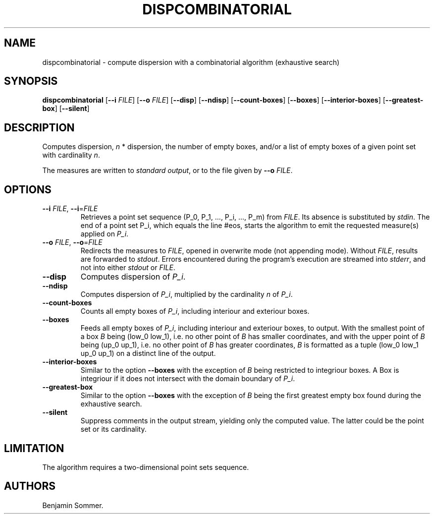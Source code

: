 .\" Automatically generated by Pandoc 2.7.3
.\"
.TH "DISPCOMBINATORIAL" "1" "November 30, 2020" "1.0.0" "Dispersion Toolkit Manuals"
.hy
.SH NAME
.PP
dispcombinatorial - compute dispersion with a combinatorial algorithm
(exhaustive search)
.SH SYNOPSIS
.PP
\f[B]dispcombinatorial\f[R] [\f[B]--i\f[R] \f[I]FILE\f[R]]
[\f[B]--o\f[R] \f[I]FILE\f[R]] [\f[B]--disp\f[R]] [\f[B]--ndisp\f[R]]
[\f[B]--count-boxes\f[R]] [\f[B]--boxes\f[R]]
[\f[B]--interior-boxes\f[R]] [\f[B]--greatest-box\f[R]]
[\f[B]--silent\f[R]]
.SH DESCRIPTION
.PP
Computes dispersion, \f[I]n\f[R] * dispersion, the number of empty
boxes, and/or a list of empty boxes of a given point set with
cardinality \f[I]n\f[R].
.PP
The measures are written to \f[I]standard output\f[R], or to the file
given by \f[B]--o\f[R] \f[I]FILE\f[R].
.SH OPTIONS
.TP
.B \f[B]--i\f[R] \f[I]FILE\f[R], \f[B]--i\f[R]=\f[I]FILE\f[R]
Retrieves a point set sequence (P_0, P_1, \&..., P_i, \&..., P_m) from
\f[I]FILE\f[R].
Its absence is substituted by \f[I]stdin\f[R].
The end of a point set P_i, which equals the line #eos, starts the
algorithm to emit the requested measure(s) applied on \f[I]P_i\f[R].
.TP
.B \f[B]--o\f[R] \f[I]FILE\f[R], \f[B]--o\f[R]=\f[I]FILE\f[R]
Redirects the measures to \f[I]FILE\f[R], opened in overwrite mode (not
appending mode).
Without \f[I]FILE\f[R], results are forwarded to \f[I]stdout\f[R].
Errors encountered during the program\[cq]s execution are streamed into
\f[I]stderr\f[R], and not into either \f[I]stdout\f[R] or
\f[I]FILE\f[R].
.TP
.B \f[B]--disp\f[R]
Computes dispersion of \f[I]P_i\f[R].
.TP
.B \f[B]--ndisp\f[R]
Computes dispersion of \f[I]P_i\f[R], multiplied by the cardinality
\f[I]n\f[R] of \f[I]P_i\f[R].
.TP
.B \f[B]--count-boxes\f[R]
Counts all empty boxes of \f[I]P_i\f[R], including interiour and
exteriour boxes.
.TP
.B \f[B]--boxes\f[R]
Feeds all empty boxes of \f[I]P_i\f[R], including interiour and
exteriour boxes, to output.
With the smallest point of a box \f[I]B\f[R] being (low_0 low_1),
i.e.\ no other point of \f[I]B\f[R] has smaller coordinates, and with
the upper point of \f[I]B\f[R] being (up_0 up_1), i.e.\ no other point
of \f[I]B\f[R] has greater coordinates, \f[I]B\f[R] is formatted as a
tuple (low_0 low_1 up_0 up_1) on a distinct line of the output.
.TP
.B \f[B]--interior-boxes\f[R]
Similar to the option \f[B]--boxes\f[R] with the exception of
\f[I]B\f[R] being restricted to integriour boxes.
A Box is integriour if it does not intersect with the domain boundary of
\f[I]P_i\f[R].
.TP
.B \f[B]--greatest-box\f[R]
Similar to the option \f[B]--boxes\f[R] with the exception of
\f[I]B\f[R] being the first greatest empty box found during the
exhaustive search.
.TP
.B \f[B]--silent\f[R]
Suppress comments in the output stream, yielding only the computed
value.
The latter could be the point set or its cardinality.
.SH LIMITATION
.PP
The algorithm requires a two-dimensional point sets sequence.
.SH AUTHORS
Benjamin Sommer.
